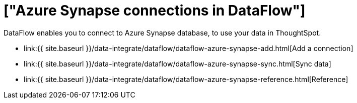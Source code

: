 = ["Azure Synapse connections in DataFlow"]
:last_updated: 6/17/2020
:permalink: /:collection/:path.html
:sidebar: mydoc_sidebar
:toc: true

DataFlow enables you to connect to Azure Synapse database, to use your data in ThoughtSpot.

* link:{{ site.baseurl }}/data-integrate/dataflow/dataflow-azure-synapse-add.html[Add a connection]
* link:{{ site.baseurl }}/data-integrate/dataflow/dataflow-azure-synapse-sync.html[Sync data]
* link:{{ site.baseurl }}/data-integrate/dataflow/dataflow-azure-synapse-reference.html[Reference]

////
1. Click **Data** in the top navigation bar.

2. Click the **Connections** tab at the top of the page, and click **+ Add connection** at the upper-right-hand side of the page.

[Click "+ Add connection"]({{ site.baseurl }}/images/redshift-addconnection.png "Click "+ add connection")
   []({{ site.baseurl }}/images/new-connection.png "New db connect")

3. Create a name for your connection, a description (optional), then select the Synapse connection type, and click **Continue**.

[Add a Synapse connection]({{ site.baseurl }}/images/synapse-connectiontype.png "Add a Synapse connection")

4. Enter the connection details for your Synapse data source.

[Enter connection details]({{ site.baseurl }}/images/synapse-connectiondetails.png "Enter connection details")

   Refer to the [Synapse connection reference]({{ site.baseurl }}/data-integrate/embrace/embrace-synapse-reference.html#) for more information on each of the specific attributes you must enter for your connection.

5. (Optional) Provide additional key-value pairs that you need to set up your connection to Synapse, by doing the following:
- Click the **Advanced Config** menu to reveal the **Key** and **Value** fields.
- Enter your key and value information.
- To add more keys and values, click the plus sign (+), and enter them.

    {% include note.html content="Any key-value pairs that you enter must be defined in your Synapse data source. Key-value pairs are case-sensitive." %}

6. Click **Continue**.

7. Select tables (on the left) and the columns from each table (on the right), and then click **Create connection**.

[Select tables and columns for your connection]({{ site.baseurl }}/images/snowflake-selecttables.png "Select tables and columns for your connection")
[Select tables and columns for your connection]({{ site.baseurl }}/images/synapse-selecttables.png "Select tables and columns for your connection")

   Once the connection is added, you can search your Synapse database right away by clicking **Search now**.

[The "Connection created" screen]({{ site.baseurl }}/images/synapse-connectioncreated.png "The "Connection created" screen")

   Your new connection appears on the **Data** > **Connections** page. You can click the name of your connection to view the tables and columns in your connection.

The connection you just created is a link to the external data source. If there are any joins in the selected tables of the external data source, those are imported into ThoughtSpot.

You can now perform a live query on the selected tables and columns of your connection. Because the selected tables and columns in your connection are linked, it may take a while to initially render the search results. This is because ThoughtSpot does not cache linked data. With linked data, ThoughtSpot queries the external database directly, which is slower than querying data that is stored in ThoughtSpot's database.

## Related information
- [Modify a Synapse connection]({{ site.baseurl }}/data-integrate/embrace/embrace-synapse-modify.html)
- [Synapse connection reference]({{ site.baseurl }}/data-integrate/embrace/embrace-synapse-reference.html)
- [Load and manage data]({{ site.baseurl }}/admin/loading/loading-intro.html)
- [Data and object security]({{ site.baseurl }}/admin/architecture/security.html)
////
